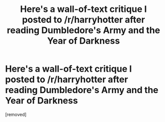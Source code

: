#+TITLE: Here's a wall-of-text critique I posted to /r/harryhotter after reading Dumbledore's Army and the Year of Darkness

* Here's a wall-of-text critique I posted to /r/harryhotter after reading Dumbledore's Army and the Year of Darkness
:PROPERTIES:
:Author: irokie
:Score: 1
:DateUnix: 1339663304.0
:DateShort: 2012-Jun-14
:END:
[removed]

